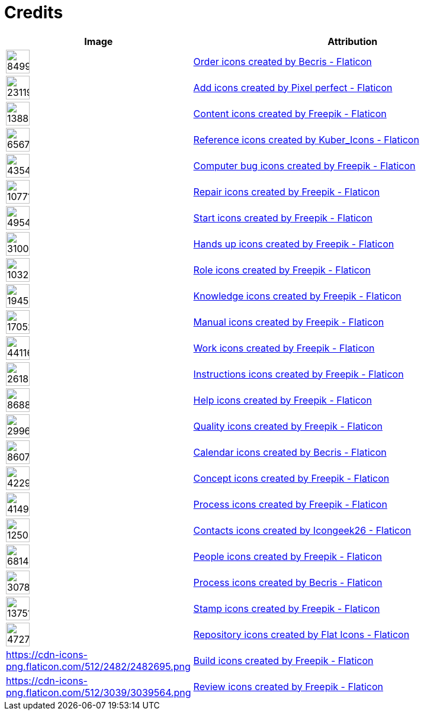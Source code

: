= Credits
:description: Contains credits for used icons and images
:keywords: imprint


[cols="1,4"]
|===
| Image | Attribution

a| image::https://cdn-icons-png.flaticon.com/512/849/849924.png[width=40]
| +++
<a href="https://www.flaticon.com/free-icons/order" title="order icons">Order icons created by Becris - Flaticon</a>
+++

a| image::https://cdn-icons-png.flaticon.com/512/2311/2311991.png[width=40]
|+++
<a href="https://www.flaticon.com/free-icons/add" title="add icons">Add icons created by Pixel perfect - Flaticon</a>
+++

a| image::https://cdn-icons-png.flaticon.com/512/1388/1388394.png[width=40]
|+++
<a href="https://www.flaticon.com/free-icons/content" title="content icons">Content icons created by Freepik - Flaticon</a>
+++

a| image::https://cdn-icons-png.flaticon.com/512/6567/6567676.png[width=40]
|+++
<a href="https://www.flaticon.com/free-icons/reference" title="reference icons">Reference icons created by Kuber_Icons - Flaticon</a>
+++

a| image::https://cdn-icons-png.flaticon.com/512/4354/4354565.png[width=40]
|+++
<a href="https://www.flaticon.com/free-icons/computer-bug" title="computer bug icons">Computer bug icons created by Freepik - Flaticon</a>
+++

a| image::https://cdn-icons-png.flaticon.com/512/1077/1077198.png[width=40]
|+++
<a href="https://www.flaticon.com/free-icons/repair" title="repair icons">Repair icons created by Freepik - Flaticon</a>
+++

a| image::https://cdn-icons-png.flaticon.com/512/495/495499.png[width=40]
|+++
<a href="https://www.flaticon.com/free-icons/start" title="start icons">Start icons created by Freepik - Flaticon</a>
+++

a| image::https://cdn-icons-png.flaticon.com/512/3100/3100232.png[width=40]
|+++
<a href="https://www.flaticon.com/free-icons/hands-up" title="hands up icons">Hands up icons created by Freepik - Flaticon</a>
+++

a| image::https://cdn-icons-png.flaticon.com/512/103/103230.png[width=40]
|+++
<a href="https://www.flaticon.com/free-icons/role" title="role icons">Role icons created by Freepik - Flaticon</a>
+++

a| image::https://cdn-icons-png.flaticon.com/512/1945/1945958.png[width=40]
|+++
<a href="https://www.flaticon.com/free-icons/knowledge" title="knowledge icons">Knowledge icons created by Freepik - Flaticon</a>
+++

a| image::https://cdn-icons-png.flaticon.com/512/1705/1705243.png[width=40]
|+++
<a href="https://www.flaticon.com/free-icons/manual" title="manual icons">Manual icons created by Freepik - Flaticon</a>
+++

a| image::https://cdn-icons-png.flaticon.com/128/4411/4411634.png[width=40]
|+++
<a href="https://www.flaticon.com/free-icons/work" title="work icons">Work icons created by Freepik - Flaticon</a>
+++

a| image::https://cdn-icons-png.flaticon.com/512/2618/2618595.png[width=40]
|+++
<a href="https://www.flaticon.com/free-icons/instructions" title="instructions icons">Instructions icons created by Freepik - Flaticon</a>
+++

a| image::https://cdn-icons-png.flaticon.com/512/868/868834.png[width=40]
|+++
<a href="https://www.flaticon.com/free-icons/help" title="help icons">Help icons created by Freepik - Flaticon</a>
+++

a| image::https://cdn-icons-png.flaticon.com/512/2996/2996987.png[width=40]
|+++
<a href="https://www.flaticon.com/free-icons/quality" title="quality icons">Quality icons created by Freepik - Flaticon</a>
+++

a| image::https://cdn-icons-png.flaticon.com/512/860/860794.png[width=40]
|+++
<a href="https://www.flaticon.com/free-icons/calendar" title="calendar icons">Calendar icons created by Becris - Flaticon</a>
+++

a| image::https://cdn-icons-png.flaticon.com/512/4229/4229111.png[width=40]
|+++
<a href="https://www.flaticon.com/free-icons/concept" title="concept icons">Concept icons created by Freepik - Flaticon</a>
+++

a| image::https://cdn-icons-png.flaticon.com/512/4149/4149677.png[width=40]
|+++
<a href="https://www.flaticon.com/free-icons/process" title="process icons">Process icons created by Freepik - Flaticon</a>
+++

a| image::https://cdn-icons-png.flaticon.com/512/1250/1250592.png[width=40]
|+++
<a href="https://www.flaticon.com/free-icons/contacts" title="contacts icons">Contacts icons created by Icongeek26 - Flaticon</a>
+++

a| image::https://cdn-icons-png.flaticon.com/512/681/681443.png[width=40]
|+++
<a href="https://www.flaticon.com/free-icons/people" title="people icons">People icons created by Freepik - Flaticon</a>
+++

a| image::https://cdn-icons-png.flaticon.com/512/3078/3078895.png[width=40]
|+++
<a href="https://www.flaticon.com/free-icons/process" title="process icons">Process icons created by Becris - Flaticon</a>
+++

a| image::https://cdn-icons-png.flaticon.com/512/1375/1375170.png[width=40]
|+++
<a href="https://www.flaticon.com/free-icons/stamp" title="stamp icons">Stamp icons created by Freepik - Flaticon</a>
+++

a| image::https://cdn-icons-png.flaticon.com/512/4727/4727488.png[width=40]
|+++
<a href="https://www.flaticon.com/free-icons/repository" title="repository icons">Repository icons created by Flat Icons - Flaticon</a>
+++

a|https://cdn-icons-png.flaticon.com/512/2482/2482695.png[width=40]
|+++
<a href="https://www.flaticon.com/free-icons/build" title="build icons">Build icons created by Freepik - Flaticon</a>
+++

a|https://cdn-icons-png.flaticon.com/512/3039/3039564.png[width=40]
|+++
<a href="https://www.flaticon.com/free-icons/review" title="review icons">Review icons created by Freepik - Flaticon</a>
+++

|===

// Template
// a| image::[width=40]
// |+++
//
// +++

